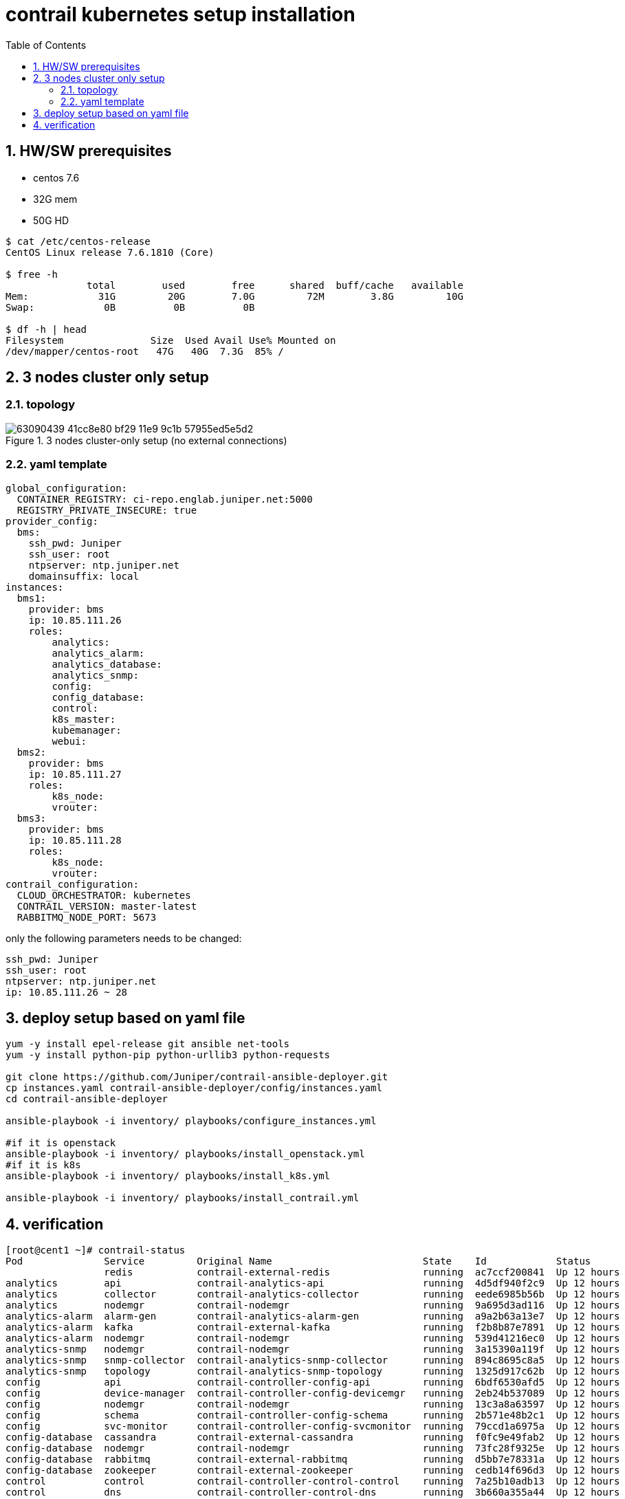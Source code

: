 = contrail kubernetes setup installation
:toc: right
:toclevels: 3
//:toc-placement: preamble
:source-highlighter: pygments
:source-highlighter: coderay
:source-highlighter: prettify
:highlightjs-theme: googlecode
:coderay-linenums-mode: table
:coderay-linenums-mode: inline
:numbered:

== HW/SW prerequisites

* centos 7.6
* 32G mem
* 50G HD

----
$ cat /etc/centos-release
CentOS Linux release 7.6.1810 (Core)

$ free -h
              total        used        free      shared  buff/cache   available
Mem:            31G         20G        7.0G         72M        3.8G         10G
Swap:            0B          0B          0B

$ df -h | head
Filesystem               Size  Used Avail Use% Mounted on
/dev/mapper/centos-root   47G   40G  7.3G  85% /
----

== 3 nodes cluster only setup

=== topology

.3 nodes cluster-only setup (no external connections)
//image::https://user-images.githubusercontent.com/2038044/63090318-e4384200-bf28-11e9-8ecf-8d7fe34848d0.png[]
//image::https://user-images.githubusercontent.com/2038044/63090375-1053c300-bf29-11e9-8bc9-d60e238d73ff.png[]
image::https://user-images.githubusercontent.com/2038044/63090439-41cc8e80-bf29-11e9-9c1b-57955ed5e5d2.png[]

=== yaml template

----
global_configuration:
  CONTAINER_REGISTRY: ci-repo.englab.juniper.net:5000
  REGISTRY_PRIVATE_INSECURE: true
provider_config:
  bms:
    ssh_pwd: Juniper
    ssh_user: root
    ntpserver: ntp.juniper.net
    domainsuffix: local
instances:
  bms1:
    provider: bms
    ip: 10.85.111.26
    roles:
        analytics:
        analytics_alarm:
        analytics_database:
        analytics_snmp:
        config:
        config_database:
        control:
        k8s_master:
        kubemanager:
        webui:
  bms2:
    provider: bms
    ip: 10.85.111.27
    roles:
        k8s_node:
        vrouter:
  bms3:
    provider: bms
    ip: 10.85.111.28
    roles:
        k8s_node:
        vrouter:
contrail_configuration:
  CLOUD_ORCHESTRATOR: kubernetes
  CONTRAIL_VERSION: master-latest
  RABBITMQ_NODE_PORT: 5673
----

only the following parameters needs to be changed:

    ssh_pwd: Juniper
    ssh_user: root
    ntpserver: ntp.juniper.net
    ip: 10.85.111.26 ~ 28

== deploy setup based on yaml file

----
yum -y install epel-release git ansible net-tools
yum -y install python-pip python-urllib3 python-requests

git clone https://github.com/Juniper/contrail-ansible-deployer.git
cp instances.yaml contrail-ansible-deployer/config/instances.yaml
cd contrail-ansible-deployer

ansible-playbook -i inventory/ playbooks/configure_instances.yml

#if it is openstack
ansible-playbook -i inventory/ playbooks/install_openstack.yml
#if it is k8s
ansible-playbook -i inventory/ playbooks/install_k8s.yml

ansible-playbook -i inventory/ playbooks/install_contrail.yml
----

== verification

----
[root@cent1 ~]# contrail-status
Pod              Service         Original Name                          State    Id            Status
                 redis           contrail-external-redis                running  ac7ccf200841  Up 12 hours
analytics        api             contrail-analytics-api                 running  4d5df940f2c9  Up 12 hours
analytics        collector       contrail-analytics-collector           running  eede6985b56b  Up 12 hours
analytics        nodemgr         contrail-nodemgr                       running  9a695d3ad116  Up 12 hours
analytics-alarm  alarm-gen       contrail-analytics-alarm-gen           running  a9a2b63a13e7  Up 12 hours
analytics-alarm  kafka           contrail-external-kafka                running  f2b8b87e7891  Up 12 hours
analytics-alarm  nodemgr         contrail-nodemgr                       running  539d41216ec0  Up 12 hours
analytics-snmp   nodemgr         contrail-nodemgr                       running  3a15390a119f  Up 12 hours
analytics-snmp   snmp-collector  contrail-analytics-snmp-collector      running  894c8695c8a5  Up 12 hours
analytics-snmp   topology        contrail-analytics-snmp-topology       running  1325d917c62b  Up 12 hours
config           api             contrail-controller-config-api         running  6bdf6530afd5  Up 12 hours
config           device-manager  contrail-controller-config-devicemgr   running  2eb24b537089  Up 12 hours
config           nodemgr         contrail-nodemgr                       running  13c3a8a63597  Up 12 hours
config           schema          contrail-controller-config-schema      running  2b571e48b2c1  Up 12 hours
config           svc-monitor     contrail-controller-config-svcmonitor  running  79ccd1a6975a  Up 12 hours
config-database  cassandra       contrail-external-cassandra            running  f0fc9e49fab2  Up 12 hours
config-database  nodemgr         contrail-nodemgr                       running  73fc28f9325e  Up 12 hours
config-database  rabbitmq        contrail-external-rabbitmq             running  d5bb7e78331a  Up 12 hours
config-database  zookeeper       contrail-external-zookeeper            running  cedb14f696d3  Up 12 hours
control          control         contrail-controller-control-control    running  7a25b10adb13  Up 12 hours
control          dns             contrail-controller-control-dns        running  3b660a355a44  Up 12 hours
control          named           contrail-controller-control-named      running  eb2eb603cb2d  Up 12 hours
control          nodemgr         contrail-nodemgr                       running  7bb60c059042  Up 12 hours
database         cassandra       contrail-external-cassandra            running  fcb268d42098  Up 12 hours
database         nodemgr         contrail-nodemgr                       running  7d44a2334ef3  Up 12 hours
database         query-engine    contrail-analytics-query-engine        running  3f4c5a64e7db  Up 12 hours
device-manager   dnsmasq         contrail-external-dnsmasq              running  3be66d74f44e  Up 12 hours
kubernetes       kube-manager    contrail-kubernetes-kube-manager       running  804a9badb60a  Up 12 hours
webui            job             contrail-controller-webui-job          running  786aad4792be  Up 12 hours
webui            web             contrail-controller-webui-web          running  715ebaa06bb9  Up 12 hours

== Contrail control ==
control: active
nodemgr: active
named: active
dns: active

== Contrail analytics-alarm ==
nodemgr: active
kafka: active
alarm-gen: active

== Contrail kubernetes ==
kube-manager: active

== Contrail database ==
nodemgr: initializing (Disk for DB is too low. )
query-engine: active
cassandra: active

== Contrail analytics ==
nodemgr: active
api: active
collector: active

== Contrail config-database ==
nodemgr: initializing (Disk for DB is too low. )
zookeeper: active
rabbitmq: active
cassandra: active

== Contrail webui ==
web: active
job: active

== Contrail analytics-snmp ==
snmp-collector: active
nodemgr: active
topology: active

== Contrail device-manager ==

== Contrail config ==
svc-monitor: active
nodemgr: active
device-manager: active
api: active
schema: active
----

